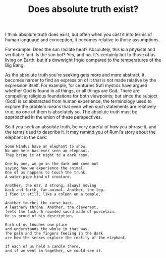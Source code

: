 :PROPERTIES:
:ID:       2EAB9C9C-8FD3-4D6C-936F-5BE9C047B054
:SLUG:     does-absolute-truth-exist
:END:
#+filetags: :journal:
#+title: Does absolute truth exist?

I think absolute truth does exist, but often when you cast it into terms
of human language and conception, it becomes relative to those
assumptions.

For example: Does the sun radiate heat? Absolutely, this is a physical
and verifiable fact. Is the sun hot? Yes, and no. It's certainly hot to
those of us living on Earth; but it's downright frigid compared to the
temperatures of the Big Bang.

As the absolute truth you're seeking gets more and more abstract, it
becomes harder to find an expression of it that is not made relative by
the expression itself. For example, for centuries Sufi mystics have
argued whether God is found in all things, or all things are God. There
are compelling religious foundations for both viewpoints; but since the
subject (God) is so abstracted from human experience, the terminology
used to explore the problem means that even when such statements are
relatively true, no one of them is absolutely so. The absolute truth
must be approached in the union of these perspectives.

So if you seek an absolute truth, be very careful of how you phrase it,
and the terms used to describe it. It may remind you of Rumi's story
about the elephant in the dark:

#+BEGIN_EXAMPLE
Some Hindus have an elephant to show.
No one here has ever seen an elephant.
They bring it at night to a dark room.

One by one, we go in the dark and come out
saying how we experience the animal.
One of us happens to touch the trunk.
A water-pipe kind of creature.

Another, the ear. A strong, always moving
back and forth, fan-animal. Another, the leg.
I find it still, like a column on a temple.

Another touches the curve back.
A leathery throne. Another, the cleverest,
feels the tusk. A rounded sword made of porcelain.
He is proud of his description.

Each of us touches one place
and understands the whole in that way.
The palm and the fingers feeling in the dark
are how the senses explore the reality of the elephant.

If each of us held a candle there,
and if we went in together, we could see it.
#+END_EXAMPLE
